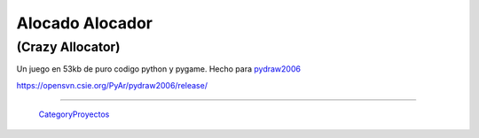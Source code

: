 
Alocado Alocador
================

(Crazy Allocator)
-----------------

Un juego en 53kb de puro codigo python y pygame. Hecho para pydraw2006_

https://opensvn.csie.org/PyAr/pydraw2006/release/

-------------------------

 CategoryProyectos_

.. ############################################################################

.. _pydraw2006: http://media.pyweek.org/static/pygame.draw-0606.html

.. _categoryproyectos: /pages/categoryproyectos/index.html
